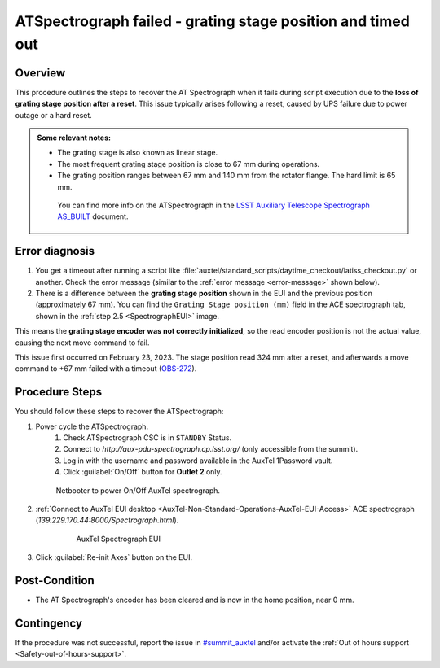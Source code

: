 .. This is a template for troubleshooting when some part of the observatory enters an abnormal state. This comment may be deleted when the template is copied to the destination.

.. Review the README in this procedure's directory on instructions to contribute.
.. Static objects, such as figures, should be stored in the _static directory. Review the _static/README in this procedure's directory on instructions to contribute.
.. Do not remove the comments that describe each section. They are included to provide guidance to contributors.
.. Do not remove other content provided in the templates, such as a section. Instead, comment out the content and include comments to explain the situation. For example:
	- If a section within the template is not needed, comment out the section title and label reference. Include a comment explaining why this is not required.
    - If a file cannot include a title (surrounded by ampersands (#)), comment out the title from the template and include a comment explaining why this is implemented (in addition to applying the ``title`` directive).

.. Include one Primary Author and list of Contributors (comma separated) between the asterisks (*):
.. |author| replace:: *Yijung Kang*
.. If there are no contributors, write "none" between the asterisks. Do not remove the substitution.
.. |contributors| replace:: *Erik Dennihy, Jacqueline Seron*

.. This is the label that can be used as for cross referencing this procedure.
.. Recommended format is "Directory Name"-"Title Name"  -- Spaces should be replaced by hyphens.
.. _LATISS-Troubleshooting-ATspectrograph-failed:
.. Each section should includes a label for cross referencing to a given area.
.. Recommended format for all labels is "Title Name"-"Section Name" -- Spaces should be replaced by hyphens.
.. To reference a label that isn't associated with an reST object such as a title or figure, you must include the link an explicit title using the syntax :ref:`link text <label-name>`.
.. An error will alert you of identical labels during the build process.

####################################################################################################
ATSpectrograph failed - grating stage position and timed out
####################################################################################################

.. _ATspectrograph-failed-Overview:

Overview
========

.. In one or two sentences, explain when this troubleshooting procedure needs to be used. Describe the symptoms that the user sees to use this procedure. 

.. what the doc covers
.. what happens, symptom
.. why it happens
.. when it happens

This procedure outlines the steps to recover the AT Spectrograph 
when it fails during script execution 
due to the **loss of grating stage position after a reset**. 
This issue typically arises following a reset, caused by UPS failure due to power outage or a hard reset.



.. python/lsst/ts/standardscripts/data/scripts/auxtel/daytime_checkout/latiss_checkout.py

.. Some needed context

.. admonition:: Some relevant notes:

    * The grating stage is also known as linear stage.
    * The most frequent grating stage position is close to 67 mm during operations.
    * The grating position ranges between 67 mm and 140 mm from the rotator flange. The hard limit is 65 mm.

     You can find more info on the ATSpectrograph in the `LSST Auxiliary Telescope Spectrograph AS_BUILT`_ document.

.. _`LSST Auxiliary Telescope Spectrograph AS_BUILT`: https://docushare.lsstcorp.org/docushare/dsweb/Get/Document-30997/LSST%20AT%20Spectrograph%20AS_BUILT%20Documentation%20(1).docx 


.. _ATspectrograph-failed-Error-Diagnosis:

Error diagnosis
===============

.. This section should provide simple overview of known or suspected causes for the error.
.. It is preferred to include them as a bulleted or enumerated list.
.. Post screenshots of the error state or relevant tracebacks.

#. You get a timeout after running a script like :file:`auxtel/standard_scripts/daytime_checkout/latiss_checkout.py` or another. Check the error message (similar to the :ref:`error message <error-message>` shown below). 

#. There is a difference between the **grating stage position** shown in the EUI and the previous position (approximately 67 mm). You can find the ``Grating Stage position (mm)`` field in the ACE spectrograph tab, shown in the :ref:`step 2.5 <SpectrographEUI>` image.

This means the **grating stage encoder was not correctly initialized**, so the read encoder position is not the actual value, causing the next move command to fail.

This issue first occurred on February 23, 2023. The stage position read 324 mm after a reset, and afterwards a move command to +67 mm failed with a timeout (`OBS-272`_).

.. _`OBS-272`: https://rubinobs.atlassian.net/browse/OBS-272




.. _error-message:

.. code-block:: text
    :caption: Error message

    2023/11/03 17:17:52 TAIError in runTraceback (most recent call last):
    
    File "/opt/lsst/software/stack/conda/envs/lsst-scipipe-7.0.1/lib/python3.11/asyncio/tasks.py", line 500, in wait_for return fut.result() ^^^^^^^^^^^^
    File "/opt/lsst/software/stack/conda/envs/lsst-scipipe-7.0.1/lib/python3.11/site-packages/lsst/ts/salobj/topics/remote_command.py",
    line 239, in _get_next_ackcmd await self._next_ack_event.wait()
    
    File "/opt/lsst/software/stack/conda/envs/lsst-scipipe-7.0.1/lib/python3.11/asyncio/locks.py",
    
    line 213, in wait await fut asyncio.exceptions.CancelledError The above exception was the direct cause of the following
    exception: Traceback (most recent call last): File "/opt/lsst/software/stack/conda/envs/lsst-scipipe-7.0.1/lib/python3.11/site-packages/lsst/ts/salobj/topics/remote_command.py", line 189, in next_ackcmd ackcmd = await self._wait_task
    
    ^^^^^^^^^^^^^^^^^^^^^
    File "/opt/lsst/software/stack/conda/envs/lsst-scipipe-7.0.1/lib/python3.11/site-packages/lsst/ts/salobj/topics/remote_command.py",
 
    line 214, in _basic_next_ackcmd ackcmd = await asyncio.wait_for
    ( ^^^^^^^^^^^^^^^^^^^^^^^ File "/opt/lsst/software/stack/conda/envs/lsst-scipipe-7.0.1/lib/python3.11/asyncio/tasks.py", line 502,
    in wait_for raise exceptions.TimeoutError() from exc TimeoutError During handling of the above exception, another exception occurred:
    Traceback (most recent call last): File "/opt/lsst/software/stack/conda/envs/lsst-scipipe-7.0.1/lib/python3.11/site-packages/lsst/ts/salobj/base_script.py",
    line 603, in do_run await self._run_task File "/net/obs-env/auto_base_packages/ts_standardscripts/python/lsst/ts/standardscripts/auxtel/daytime_checkout/latiss_checkout.py", line 110, in run await self.latiss.setup_instrument( File "/net/obs-env/auto_base_packages/ts_observatory_control/python/lsst/ts/observatory/control/auxtel/latiss.py", line 176, in setup_instrument await self.setup_atspec( File "/net/obs-env/auto_base_packages/ts_observatory_control/python/lsst/ts/observatory/control/auxtel/latiss.py", line 242, in setup_atspec await asyncio.gather(*setup_coroutines) File "/opt/lsst/software/stack/conda/envs/lsst-scipipe-7.0.1/lib/python3.11/site-packages/lsst/ts/salobj/topics/remote_command.py", line 416, in set_start return await self.start(timeout=timeout, wait_done=wait_done) ^^^^^^^^^^^^^^^^^^^^^^^^^^^^^^^^^^^^^^^^^^^^^^^^^^^^^^ File "/opt/lsst/software/stack/conda/envs/lsst-scipipe-7.0.1/lib/python3.11/site-packages/lsst/ts/salobj/topics/remote_command.py", line 487, in start return await cmd_info.next_ackcmd(timeout=timeout)
 
 
    ^^^^^^^^^^^^^^^^^^^^^^^^^^^^^^^^^^^^^^^^^^^
    File "/opt/lsst/software/stack/conda/envs/lsst-scipipe-7.0.1/lib/python3.11/site-packages/lsst/ts/salobj/topics/remote_command.py",
    line 205,
    in next_ackcmd raise base.AckTimeoutError( lsst.ts.salobj.base.AckTimeoutError: msg='Timed out waiting for command acknowledgement',
    ackcmd=(ackcmd private_seqNum=1137560160, ack=<SalRetCode.CMD_NOACK: -301>, error=0, result='No command acknowledgement seen')

.. _ATspectrograph-failed-Procedure-Steps:

Procedure Steps
===============

You should follow these steps to recover the ATSpectrograph:

#. Power cycle the ATSpectrograph.
    #. Check ATSpectrograph CSC is in ``STANDBY`` Status.
    #. Connect to *http://aux-pdu-spectrograph.cp.lsst.org/* (only accessible from the summit).
    #. Log in with the username and password available in the AuxTel 1Password vault.
    #. Click  :guilabel:`On/Off` button for **Outlet 2** only. 

   .. figure:: ./_static/power-cycle-ATSpec.png
      :width: 700px
      
      Netbooter to power On/Off AuxTel spectrograph.

#. :ref:`Connect to AuxTel EUI desktop <AuxTel-Non-Standard-Operations-AuxTel-EUI-Access>` ACE spectrograph (*139.229.170.44:8000/Spectrograph.html*).

    .. _SpectrographEUI:

    .. figure:: ./_static/ACE-spec-EUI-Labview.png
       :width: 700px
           
       AuxTel Spectrograph EUI

#. Click :guilabel:`Re-init Axes` button on the EUI.


.. _ATspectrograph-failed-Post-Condition:

Post-Condition
==============

.. This section should provide a simple overview of conditions or results after executing the procedure; for example, state of equipment or resulting data products.
.. It is preferred to include them as a bulleted or enumerated list.
.. Please provide screenshots of the software status or relevant display windows to confirm.
.. Do not include actions in this section. Any action by the user should be included in the end of the Procedure section below. For example: Do not include "Verify the telescope azimuth is 0 degrees with the appropriate command." Instead, include this statement as the final step of the procedure, and include "Telescope is at 0 degrees." in the Post-condition section.

- The AT Spectrograph's encoder has been cleared and is now in the home position, near 0 mm.

.. _ATspectrograph-failed-Contingency:

Contingency
===========

If the procedure was not successful, report the issue in `#summit_auxtel`_ and/or activate the :ref:`Out of hours support <Safety-out-of-hours-support>`.

.. _#summit_auxtel: https://lsstc.slack.com/archives/C01K4M6R4AH

